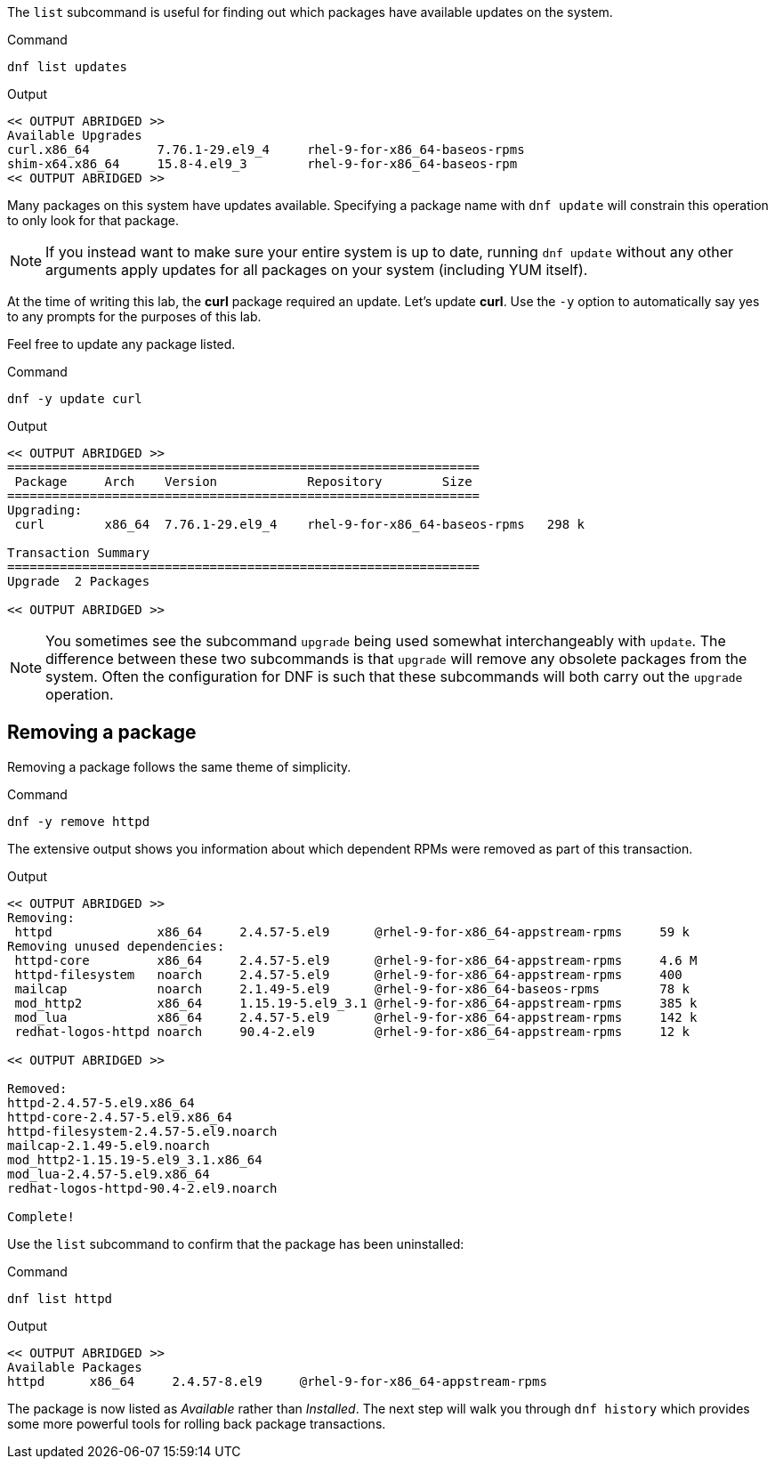 The `+list+` subcommand is useful for finding out which packages have
available updates on the system.

.Command
[source,bash,subs="+macros,+attributes",role=execute]
----
dnf list updates
----

.Output
[source,text]
----
<< OUTPUT ABRIDGED >>
Available Upgrades
curl.x86_64         7.76.1-29.el9_4     rhel-9-for-x86_64-baseos-rpms
shim-x64.x86_64     15.8-4.el9_3        rhel-9-for-x86_64-baseos-rpm
<< OUTPUT ABRIDGED >>
----

Many packages on this system have updates available. Specifying a
package name with `+dnf update+` will constrain this operation to only
look for that package.

NOTE: If you instead want to make sure your entire system is up to
date, running `+dnf update+` without any other arguments apply updates
for all packages on your system (including YUM itself).

At the time of writing this lab, the *curl* package required an update.
Let’s update *curl*. Use the `+-y+` option to automatically say yes to
any prompts for the purposes of this lab.

Feel free to update any package listed.

.Command
[source,bash,subs="+macros,+attributes",role=execute]
----
dnf -y update curl
----

.Output
[source,text]
----
<< OUTPUT ABRIDGED >>
===============================================================
 Package     Arch    Version            Repository        Size
===============================================================
Upgrading:
 curl        x86_64  7.76.1-29.el9_4    rhel-9-for-x86_64-baseos-rpms   298 k

Transaction Summary
===============================================================
Upgrade  2 Packages

<< OUTPUT ABRIDGED >>
----

NOTE: You sometimes see the subcommand `+upgrade+` being used somewhat
interchangeably with `+update+`. The difference between these two
subcommands is that `+upgrade+` will remove any obsolete packages from
the system. Often the configuration for DNF is such that these
subcommands will both carry out the `+upgrade+` operation.

== Removing a package

Removing a package follows the same theme of simplicity.

.Command
[source,bash,subs="+macros,+attributes",role=execute]
----
dnf -y remove httpd
----

The extensive output shows you information about which dependent RPMs
were removed as part of this transaction.

.Output
[source,text]
----
<< OUTPUT ABRIDGED >>
Removing:
 httpd              x86_64     2.4.57-5.el9      @rhel-9-for-x86_64-appstream-rpms     59 k
Removing unused dependencies:
 httpd-core         x86_64     2.4.57-5.el9      @rhel-9-for-x86_64-appstream-rpms     4.6 M
 httpd-filesystem   noarch     2.4.57-5.el9      @rhel-9-for-x86_64-appstream-rpms     400
 mailcap            noarch     2.1.49-5.el9      @rhel-9-for-x86_64-baseos-rpms        78 k
 mod_http2          x86_64     1.15.19-5.el9_3.1 @rhel-9-for-x86_64-appstream-rpms     385 k
 mod_lua            x86_64     2.4.57-5.el9      @rhel-9-for-x86_64-appstream-rpms     142 k
 redhat-logos-httpd noarch     90.4-2.el9        @rhel-9-for-x86_64-appstream-rpms     12 k

<< OUTPUT ABRIDGED >>

Removed:
httpd-2.4.57-5.el9.x86_64
httpd-core-2.4.57-5.el9.x86_64
httpd-filesystem-2.4.57-5.el9.noarch
mailcap-2.1.49-5.el9.noarch
mod_http2-1.15.19-5.el9_3.1.x86_64
mod_lua-2.4.57-5.el9.x86_64
redhat-logos-httpd-90.4-2.el9.noarch

Complete!
----

Use the `+list+` subcommand to confirm that the package has been
uninstalled:

.Command
[source,bash,subs="+macros,+attributes",role=execute]
----
dnf list httpd
----

.Output
[source,text]
----
<< OUTPUT ABRIDGED >>
Available Packages
httpd      x86_64     2.4.57-8.el9     @rhel-9-for-x86_64-appstream-rpms
----

The package is now listed as _Available_ rather than _Installed_. The
next step will walk you through `+dnf history+` which provides some more
powerful tools for rolling back package transactions.
